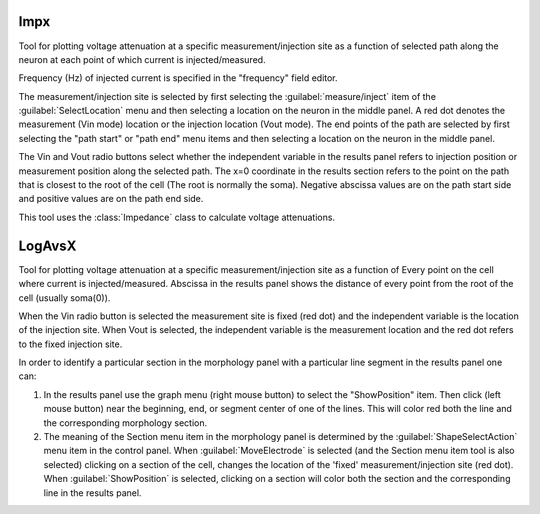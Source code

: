 .. _impedanx:

.. _impedance_impx:   

Impx
----

     
Tool for plotting voltage attenuation at a specific measurement/injection 
site as 
a function of selected path along the neuron at each point of which 
current is injected/measured. 
 
Frequency (Hz) of injected current is specified in the "frequency" field 
editor. 
 
The measurement/injection site is selected by first selecting the 
:guilabel:`measure/inject` item of the :guilabel:`SelectLocation` menu and then selecting a 
location on the neuron in the middle panel.  A red dot denotes the 
measurement (Vin mode) location or the injection location (Vout mode). 
The end points of the path are selected by first 
selecting the "path start" or "path end" menu items and then selecting a 
location on the neuron in the middle panel. 
 
The Vin and Vout radio buttons select whether the independent variable 
in the results panel refers to injection position or measurement 
position along the selected path. 
The x=0 coordinate in the results section refers to the point on the 
path that is closest to the root of the cell (The root is normally the 
soma). Negative abscissa values are on the path start side and 
positive values are on the path end side. 
 
This tool uses the :class:`Impedance` class to calculate voltage 
attenuations. 


.. _impedance_logavsx:

LogAvsX
-------

     
Tool for plotting voltage attenuation at a specific measurement/injection 
site as a function of Every point on the cell where current is 
injected/measured. Abscissa in the results panel shows the distance 
of every point from the root of the cell (usually soma(0)). 
 
When the Vin radio button is selected the measurement site is fixed 
(red dot) and the independent variable is the location of the injection 
site. When Vout is selected, the independent variable is the measurement 
location and the red dot refers to the fixed injection site. 
 
In order to identify a particular section in the morphology panel 
with a particular line segment in the results panel one can: 
 
1)  In the results panel use the graph menu (right mouse button) to select 
    the "ShowPosition" item. Then click (left mouse button) near the 
    beginning, end, or segment center of one of the lines. This will color red both 
    the line and the corresponding morphology section. 
 
2)  The meaning of the Section menu item in the morphology panel is 
    determined by the :guilabel:`ShapeSelectAction` menu item in the control panel. 
    When :guilabel:`MoveElectrode` is selected (and the Section menu item tool is also selected) 
    clicking on a section of the cell, changes the location of the 'fixed' 
    measurement/injection site (red dot). When :guilabel:`ShowPosition` is selected, 
    clicking on a section will color both the section and the corresponding 
    line in the results panel. 

.. image:: ../../images/impedanx-logavsx.png
    :align: center  